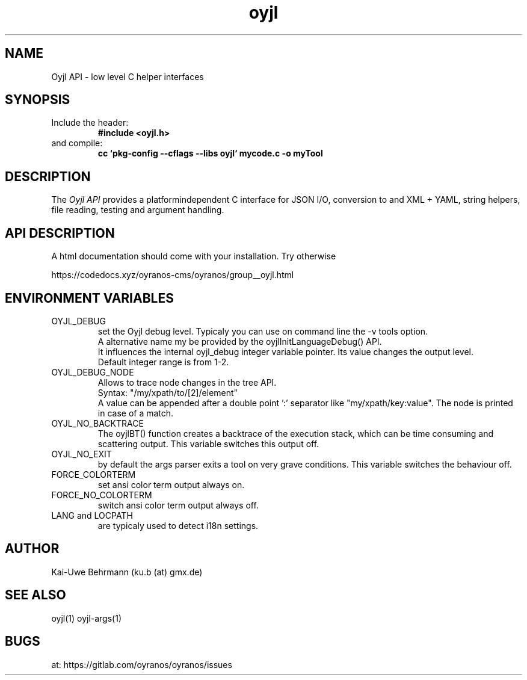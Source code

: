 .TH "oyjl" 3 "March 29, 2021" oyjl
.SH NAME
Oyjl API \- low level C helper interfaces
.SH SYNOPSIS
.TP
Include the header:
.B #include <oyjl.h>
.TP
and compile:
.B cc `pkg-config --cflags --libs oyjl` mycode.c -o myTool
.SH DESCRIPTION
The
.I Oyjl API
provides a platformindependent C interface for JSON I/O, conversion to and XML + YAML, string helpers, file reading, testing and argument handling.
.SH API DESCRIPTION
A html documentation should come with your installation. Try otherwise
.sp
https://codedocs.xyz/oyranos-cms/oyranos/group__oyjl.html
.SH ENVIRONMENT VARIABLES
.TP
OYJL_DEBUG
.br
set the Oyjl debug level. Typicaly you can use on command line the -v tools option.
.br
A alternative name my be provided by the oyjlInitLanguageDebug() API.
.br
It influences the internal oyjl_debug integer variable pointer. Its value changes the output level.
.br
Default integer range is from 1-2.
.TP
OYJL_DEBUG_NODE
.br
Allows to trace node changes in the tree API.
.br
  Syntax: "/my/xpath/to/[2]/element"
.br
  A value can be appended after a double point ':' separator like "my/xpath/key:value". The node is printed in case of a match.
.TP
OYJL_NO_BACKTRACE
.br
The oyjlBT() function creates a backtrace of the execution stack, which can be time consuming and scattering output. This variable switches this output off.
.TP
OYJL_NO_EXIT
.br
by default the args parser exits a tool on very grave conditions. This variable switches the behaviour off.
.TP
FORCE_COLORTERM
.br
set ansi color term output always on.
.TP
FORCE_NO_COLORTERM
.br
switch ansi color term output always off.
.TP
LANG and LOCPATH
.br
are typicaly used to detect i18n settings.
.SH AUTHOR
Kai-Uwe Behrmann (ku.b (at) gmx.de)
.SH "SEE ALSO"
oyjl(1) oyjl-args(1)
.SH BUGS
at: https://gitlab.com/oyranos/oyranos/issues
